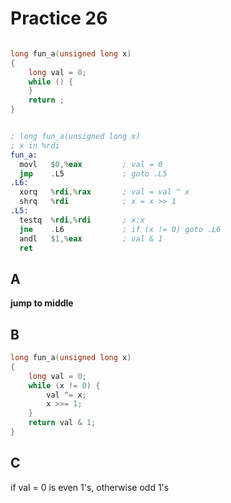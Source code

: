 #+AUTHOR: Fei Li
#+EMAIL: wizard@pursuetao.com
* Practice 26

  #+BEGIN_SRC c

  long fun_a(unsigned long x)
  {
      long val = 0;
      while () {
      }
      return ;
  }
  
  #+END_SRC


  #+BEGIN_SRC asm

  ; long fun_a(unsigned long x)
  ; x in %rdi
  fun_a:
    movl   $0,%eax         ; val = 0
    jmp    .L5             ; goto .L5
  .L6:
    xorq   %rdi,%rax       ; val = val ^ x
    shrq   %rdi            ; x = x >> 1
  .L5:
    testq  %rdi,%rdi       ; x:x
    jne    .L6             ; if (x != 0) goto .L6
    andl   $1,%eax         ; val & 1
    ret
  
  #+END_SRC

** A

   *jump to middle*


** B

  #+BEGIN_SRC c
  long fun_a(unsigned long x)
  {
      long val = 0;
      while (x != 0) {
          val ^= x;
          x >>= 1;
      }
      return val & 1;
  }
  #+END_SRC


** C

   if val = 0 is even 1's, otherwise odd 1's
